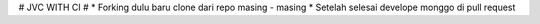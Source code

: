 # JVC WITH CI #
* Forking dulu baru clone dari repo masing - masing
* Setelah selesai develope monggo di pull request